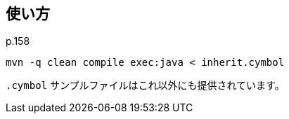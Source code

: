 ## 使い方

p.158

[source]
----
mvn -q clean compile exec:java < inherit.cymbol
----

`.cymbol` サンプルファイルはこれ以外にも提供されています。
